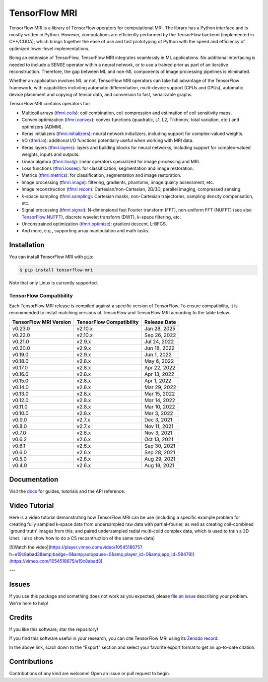 TensorFlow MRI
==============

|pypi| |build| |docs| |doi|

.. |pypi| image:: https://badge.fury.io/py/tensorflow-mri.svg
    :target: https://badge.fury.io/py/tensorflow-mri
.. |build| image:: https://github.com/mrphys/tensorflow-mri/actions/workflows/build-package.yml/badge.svg
    :target: https://github.com/mrphys/tensorflow-mri/actions/workflows/build-package.yml
.. |docs| image:: https://img.shields.io/badge/api-reference-blue.svg
    :target: https://mrphys.github.io/tensorflow-mri/
.. |doi| image:: https://zenodo.org/badge/388094708.svg
    :target: https://zenodo.org/badge/latestdoi/388094708

.. start-intro

TensorFlow MRI is a library of TensorFlow operators for computational MRI.
The library has a Python interface and is mostly written in Python. However,
computations are efficiently performed by the TensorFlow backend (implemented in
C++/CUDA), which brings together the ease of use and fast prototyping of Python
with the speed and efficiency of optimized lower-level implementations.

Being an extension of TensorFlow, TensorFlow MRI integrates seamlessly in ML
applications. No additional interfacing is needed to include a SENSE operator
within a neural network, or to use a trained prior as part of an iterative
reconstruction. Therefore, the gap between ML and non-ML components of image
processing pipelines is eliminated.

Whether an application involves ML or not, TensorFlow MRI operators can take
full advantage of the TensorFlow framework, with capabilities including
automatic differentiation, multi-device support (CPUs and GPUs), automatic
device placement and copying of tensor data, and conversion to fast,
serializable graphs.

TensorFlow MRI contains operators for:

* Multicoil arrays
  (`tfmri.coils <https://mrphys.github.io/tensorflow-mri/api_docs/tfmri/coils>`_):
  coil combination, coil compression and estimation of coil sensitivity
  maps.
* Convex optimization
  (`tfmri.convex <https://mrphys.github.io/tensorflow-mri/api_docs/tfmri/convex>`_):
  convex functions (quadratic, L1, L2, Tikhonov, total variation, etc.) and
  optimizers (ADMM).
* Keras initializers
  (`tfmri.initializers <https://mrphys.github.io/tensorflow-mri/api_docs/tfmri/initializers>`_):
  neural network initializers, including support for complex-valued weights.
* I/O (`tfmri.io <https://mrphys.github.io/tensorflow-mri/api_docs/tfmri/io>`_):
  additional I/O functions potentially useful when working with MRI data.
* Keras layers
  (`tfmri.layers <https://mrphys.github.io/tensorflow-mri/api_docs/tfmri/layers>`_):
  layers and building blocks for neural networks, including support for
  complex-valued weights, inputs and outputs.
* Linear algebra
  (`tfmri.linalg <https://mrphys.github.io/tensorflow-mri/api_docs/tfmri/linalg>`_):
  linear operators specialized for image processing and MRI.
* Loss functions
  (`tfmri.losses <https://mrphys.github.io/tensorflow-mri/api_docs/tfmri/losses>`_):
  for classification, segmentation and image restoration.
* Metrics
  (`tfmri.metrics <https://mrphys.github.io/tensorflow-mri/api_docs/tfmri/metrics>`_):
  for classification, segmentation and image restoration.
* Image processing
  (`tfmri.image <https://mrphys.github.io/tensorflow-mri/api_docs/tfmri/image>`_):
  filtering, gradients, phantoms, image quality assessment, etc.
* Image reconstruction
  (`tfmri.recon <https://mrphys.github.io/tensorflow-mri/api_docs/tfmri/recon>`_):
  Cartesian/non-Cartesian, 2D/3D, parallel imaging, compressed sensing.
* *k*-space sampling
  (`tfmri.sampling <https://mrphys.github.io/tensorflow-mri/api_docs/tfmri/sampling>`_):
  Cartesian masks, non-Cartesian trajectories, sampling density compensation,
  etc.
* Signal processing
  (`tfmri.signal <https://mrphys.github.io/tensorflow-mri/api_docs/tfmri/signal>`_):
  N-dimensional fast Fourier transform (FFT), non-uniform FFT (NUFFT)
  (see also `TensorFlow NUFFT <https://github.com/mrphys/tensorflow-nufft>`_),
  discrete wavelet transform (DWT), *k*-space filtering, etc.
* Unconstrained optimization
  (`tfmri.optimize <https://mrphys.github.io/tensorflow-mri/api_docs/tfmri/optimize>`_):
  gradient descent, L-BFGS.
* And more, e.g., supporting array manipulation and math tasks.

.. end-intro

Installation
------------

.. start-install

You can install TensorFlow MRI with ``pip``:

.. code-block:: console

    $ pip install tensorflow-mri

Note that only Linux is currently supported.

TensorFlow Compatibility
^^^^^^^^^^^^^^^^^^^^^^^^

Each TensorFlow MRI release is compiled against a specific version of
TensorFlow. To ensure compatibility, it is recommended to install matching
versions of TensorFlow and TensorFlow MRI according to the table below.

.. start-compatibility-table

======================  ========================  ============
TensorFlow MRI Version  TensorFlow Compatibility  Release Date
======================  ========================  ============
v0.23.0                 v2.10.x                   Jan 28, 2025 
v0.22.0                 v2.10.x                   Sep 26, 2022
v0.21.0                 v2.9.x                    Jul 24, 2022
v0.20.0                 v2.9.x                    Jun 18, 2022
v0.19.0                 v2.9.x                    Jun 1, 2022
v0.18.0                 v2.8.x                    May 6, 2022
v0.17.0                 v2.8.x                    Apr 22, 2022
v0.16.0                 v2.8.x                    Apr 13, 2022
v0.15.0                 v2.8.x                    Apr 1, 2022
v0.14.0                 v2.8.x                    Mar 29, 2022
v0.13.0                 v2.8.x                    Mar 15, 2022
v0.12.0                 v2.8.x                    Mar 14, 2022
v0.11.0                 v2.8.x                    Mar 10, 2022
v0.10.0                 v2.8.x                    Mar 3, 2022
v0.9.0                  v2.7.x                    Dec 3, 2021
v0.8.0                  v2.7.x                    Nov 11, 2021
v0.7.0                  v2.6.x                    Nov 3, 2021
v0.6.2                  v2.6.x                    Oct 13, 2021
v0.6.1                  v2.6.x                    Sep 30, 2021
v0.6.0                  v2.6.x                    Sep 28, 2021
v0.5.0                  v2.6.x                    Aug 29, 2021
v0.4.0                  v2.6.x                    Aug 18, 2021
======================  ========================  ============

.. end-compatibility-table

.. end-install

Documentation
-------------

Visit the `docs <https://mrphys.github.io/tensorflow-mri/>`_ for guides,
tutorials and the API reference.

Video Tutorial
-------------


Here is a video tutorial demonstrating how TensorFlow MRI can be use (including a specific example problem for creating fully sampled k-space data from undersampled raw data with partial-fourier, as well as creating coil-combined 'ground truth' images from this, and paired undersampled radial multi-coild complex data, which is used to train a 3D Unet. I also show how to do a CS recosntruction of the same raw-data)

[![Watch the video](https://player.vimeo.com/video/1054518675?h=e19c8abad3&amp;badge=0&amp;autopause=0&amp;player_id=0&amp;app_id=58479)](https://vimeo.com/1054518675/e19c8abad3) 


---

Issues
------

If you use this package and something does not work as you expected, please
`file an issue <https://github.com/mrphys/tensorflow-mri/issues/new>`_
describing your problem. We're here to help!

Credits
-------

If you like this software, star the repository! |stars|

.. |stars| image:: https://img.shields.io/github/stars/mrphys/tensorflow-mri?style=social
    :target: https://github.com/mrphys/tensorflow-mri/stargazers

If you find this software useful in your research, you can cite TensorFlow MRI
using its `Zenodo record <https://doi.org/10.5281/zenodo.5151590>`_.

In the above link, scroll down to the "Export" section and select your favorite
export format to get an up-to-date citation.

Contributions
-------------

Contributions of any kind are welcome! Open an issue or pull request to begin.
